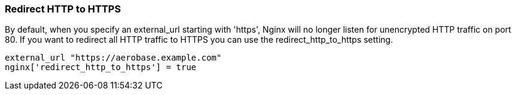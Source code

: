 
=== Redirect HTTP to HTTPS
By default, when you specify an external_url starting with 'https', Nginx will no longer listen for unencrypted HTTP traffic on port 80. 
If you want to redirect all HTTP traffic to HTTPS you can use the redirect_http_to_https setting.

[source,ruby,subs="attributes+"]
----
external_url "https://aerobase.example.com"
nginx['redirect_http_to_https'] = true
----
